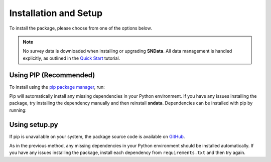 Installation and Setup
======================

To install the package, please choose from one of the options below.

.. note::
   No survey data is downloaded when installing or upgrading **SNData**.
   All data management is handled explicitly, as outlined in the
   `Quick Start <quick_start.html>`_ tutorial.

Using PIP (Recommended)
-----------------------

To install using the `pip package manager`_, run:

.. code-block:: bash
   :linenos:

    $ pip install sndata

Pip will automatically install any missing dependencies in your Python
environment. If you have any issues installing the package, try installing the
dependency manually and then reinstall **sndata**. Dependencies can be
installed with pip by running:

.. code-block:: bash
   :linenos:

    $ git clone http://github.com/djperrefort/SNData
    $ cd SNData
    $ pip install -r requirements.txt


Using setup.py
--------------

If pip is unavailable on your system, the package source code is
available on `GitHub`_.

.. code-block:: bash
   :linenos:

    $ git clone http://github.com/djperrefort/SNData
    $ cd SNData
    $ python setup.py install --user

As in the previous method, any missing dependencies in your Python environment
should be installed automatically. If you have any issues installing the
package, install each dependency from ``requirements.txt`` and then try again.

.. _pip package manager: https://pip.pypa.io/en/stable/
.. _GitHub: https://github.com/djperrefort/sndata
